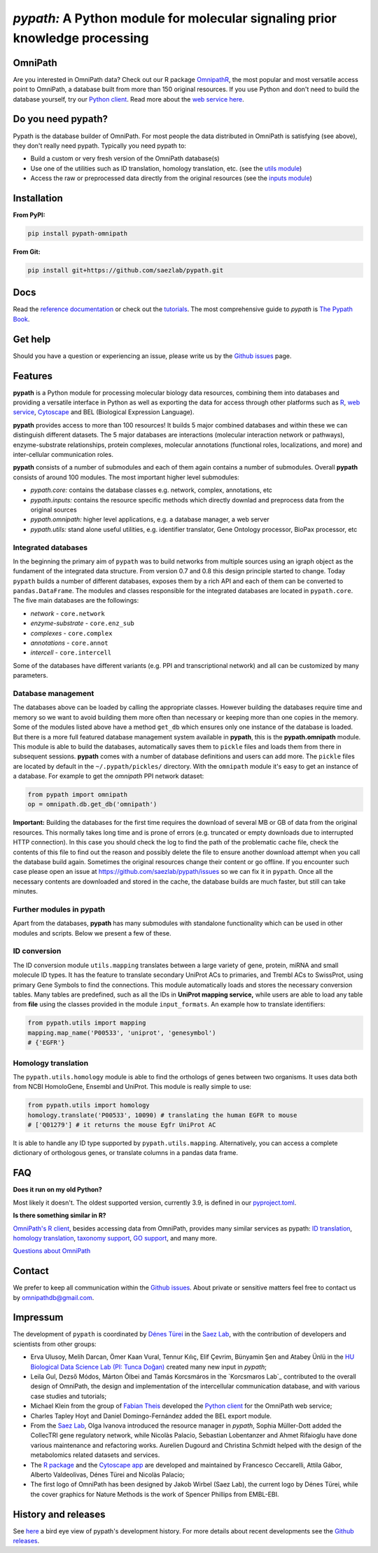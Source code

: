 ============================================================================
*pypath:* A Python module for molecular signaling prior knowledge processing
============================================================================

|Demo|

OmniPath
========

Are you interested in OmniPath data? Check out our R package OmnipathR_,
the most popular and most versatile access point to OmniPath, a database
built from more than 150 original resources. If you use Python and don't
need to build the database yourself, try our `Python client`_. Read more
about the `web service here`_.

.. _OmnipathR: https://r.omnipathdb.org
.. _`Python client`: https://github.com/saezlab/omnipath
.. _`web service here`: https://pypath.omnipathdb.org/webservice.html

Do you need pypath?
===================

Pypath is the database builder of OmniPath. For most people the data
distributed in OmniPath is satisfying (see above), they don't really need
pypath. Typically you need pypath to:

* Build a custom or very fresh version of the OmniPath database(s)
* Use one of the utilities such as ID translation, homology translation, etc.
  (see the `utils module`_)
* Access the raw or preprocessed data directly from the original resources
  (see the `inputs module`_)

.. _`utils module`: https://github.com/saezlab/pypath/tree/master/pypath/utils
.. _`inputs module`: https://github.com/saezlab/pypath/tree/master/pypath/inputs

Installation
============

**From PyPI:**

.. code:: bash

    pip install pypath-omnipath

**From Git:**

.. code:: bash

    pip install git+https://github.com/saezlab/pypath.git

Docs
====

Read the `reference documentation`_ or check out the tutorials_. The most
comprehensive guide to *pypath* is `The Pypath Book`_.

.. _`reference documentation`: https://pypath.omnipathdb.org/
.. _tutorials: https://workflows.omnipathdb.org/
.. _`The Pypath Book`: https://pypath.omnipathdb.org/notebooks/manual.html

Get help
========

Should you have a question or experiencing an issue, please write us by
the `Github issues`_ page.

Features
========

**pypath** is a Python module for processing molecular biology data resources,
combining them into databases and providing a versatile interface in Python
as well as exporting the data for access through other platforms such as
R_, `web service`_, Cytoscape_ and BEL (Biological Expression Language).

.. _R: https://r.omnipathdb.org/
.. _`web service`: https://omnipathdb.org/
.. _Cytoscape: https://apps.cytoscape.org/apps/omnipath

**pypath** provides access to more than 100 resources! It builds 5 major
combined databases and within these we can distinguish different datasets.
The 5 major databases are interactions (molecular interaction network or
pathways), enzyme-substrate relationships, protein complexes, molecular
annotations (functional roles, localizations, and more) and inter-cellular
communication roles.

**pypath** consists of a number of submodules and each of them again contains
a number of submodules. Overall **pypath** consists of around 100 modules.
The most important higher level submodules:

* *pypath.core:* contains the database classes e.g. network, complex,
  annotations, etc
* *pypath.inputs:* contains the resource specific methods which directly
  downlad and preprocess data from the original sources
* *pypath.omnipath:* higher level applications, e.g. a database manager, a
  web server
* *pypath.utils:* stand alone useful utilities, e.g. identifier translator,
  Gene Ontology processor, BioPax processor, etc

Integrated databases
--------------------

In the beginning the primary aim of ``pypath`` was to build networks from
multiple sources using an igraph object as the fundament of the integrated
data structure. From version 0.7 and 0.8 this design principle started to
change. Today ``pypath`` builds a number of different databases, exposes them
by a rich API and each of them can be converted to ``pandas.DataFrame``.
The modules and classes responsible for the integrated databases are located
in ``pypath.core``. The five main databases are the followings:

* *network* - ``core.network``
* *enzyme-substrate* - ``core.enz_sub``
* *complexes* - ``core.complex``
* *annotations* - ``core.annot``
* *intercell* - ``core.intercell``

Some of the databases have different variants (e.g. PPI and transcriptional
network) and all can be customized by many parameters.

Database management
-------------------

The databases above can be loaded by calling the appropriate classes.
However building the databases require time and memory so we want to avoid
building them more often than necessary or keeping more than one copies
in the memory. Some of the modules listed above have a method ``get_db``
which ensures only one instance of the database is loaded. But there is a
more full featured database management system available in **pypath**,
this is the **pypath.omnipath** module. This module is able to build the
databases, automatically saves them to ``pickle`` files and loads them from
there in subsequent sessions. **pypath** comes with a number of database
definitions and users can add more. The ``pickle`` files are located by
default in the ``~/.pypath/pickles/`` directory. With the ``omnipath``
module it's easy to get an instance of a database. For example to get the
`omnipath` PPI network dataset:

.. code:: python

    from pypath import omnipath
    op = omnipath.db.get_db('omnipath')

**Important:** Building the databases for the first time requires the
download of several MB or GB of data from the original resources. This
normally takes long time and is prone of errors (e.g. truncated or empty
downloads due to interrupted HTTP connection). In this case you should check
the log to find the path of the problematic cache file, check the contents
of this file to find out the reason and possibly delete the file to ensure
another download attempt when you call the database build again. Sometimes
the original resources change their content or go offline. If you encounter
such case please open an issue at https://github.com/saezlab/pypath/issues
so we can fix it in ``pypath``. Once all the necessary contents are
downloaded and stored in the cache, the database builds are much faster,
but still can take minutes.

Further modules in pypath
-------------------------

Apart from the databases, **pypath** has many submodules with standalone
functionality which can be used in other modules and scripts. Below we
present a few of these.

ID conversion
-------------

The ID conversion module ``utils.mapping`` translates between a large variety
of gene, protein, miRNA and small molecule ID types. It has the feature to
translate secondary UniProt ACs to primaries, and Trembl ACs to SwissProt,
using primary Gene Symbols to find the connections. This module automatically
loads and stores the necessary conversion tables. Many tables
are predefined, such as all the IDs in **UniProt mapping service,** while
users are able to load any table from **file** using the classes provided
in the module ``input_formats``. An example how to translate identifiers:

.. code:: python

    from pypath.utils import mapping
    mapping.map_name('P00533', 'uniprot', 'genesymbol')
    # {'EGFR'}


Homology translation
--------------------

The ``pypath.utils.homology`` module is able to find the orthologs of genes
between two organisms. It uses data both from NCBI HomoloGene, Ensembl and
UniProt. This module is really simple to use:

.. code:: python

    from pypath.utils import homology
    homology.translate('P00533', 10090) # translating the human EGFR to mouse
    # ['Q01279'] # it returns the mouse Egfr UniProt AC

It is able to handle any ID type supported by ``pypath.utils.mapping``.
Alternatively, you can access a complete dictionary of orthologous genes,
or translate columns in a pandas data frame.

FAQ
===

**Does it run on my old Python?**

Most likely it doesn't. The oldest supported version, currently 3.9, is
defined in our `pyproject.toml`_.

.. _`pyproject.toml`: https://github.com/saezlab/pypath/blob/master/pyproject.toml

**Is there something similar in R?**

`OmniPath's R client`_, besides accessing data from OmniPath, provides many
similar services as pypath: `ID translation`_, `homology translation`_,
`taxonomy support`_, `GO support`_, and many more.

.. _`OmniPath's R client`: https://r.omnipathdb.org
.. _`ID translation`: https://r.omnipathdb.org/reference/translate_ids.html
.. _`homology translation`: https://r.omnipathdb.org/reference/homologene_uniprot_orthology.html
.. _`taxonomy support`: https://r.omnipathdb.org/reference/ncbi_taxid.html
.. _`GO support`: https://r.omnipathdb.org/reference/go_annot_download.html

`Questions about OmniPath`_

.. _`Questions about OmniPath`: https://omnipathdb.org/#faq

Contact
=======

We prefer to keep all communication within the `Github issues`_. About private
or sensitive matters feel free to contact us by omnipathdb@gmail.com.

.. _`Github issues`: https://github.com/saezlab/pypath/issues

Impressum
=========

The development of ``pypath`` is coordinated by `Dénes Türei`_ in the
`Saez Lab`_, with the contribution of developers and scientists from
other groups:

* Erva Ulusoy, Melih Darcan, Ömer Kaan Vural, Tennur Kılıç, Elif Çevrim,
  Bünyamin Şen and Atabey Ünlü in the
  `HU Biological Data Science Lab (PI: Tunca Doğan)`_ created many new input
  in `pypath`;
* Leila Gul, Dezső Módos, Márton Ölbei and Tamás Korcsmáros in the
  `Korcsmaros Lab`_ contributed to the overall design of OmniPath, the
  design and implementation of the intercellular communication database,
  and with various case studies and tutorials;
* Michael Klein from the group of `Fabian Theis`_ developed the
  `Python client`_ for the OmniPath web service;
* Charles Tapley Hoyt and Daniel Domingo-Fernández added the BEL export
  module.
* From the `Saez Lab`_, Olga Ivanova introduced the resource manager in
  `pypath`, Sophia Müller-Dott added the CollecTRI gene regulatory network,
  while Nicolàs Palacio, Sebastian Lobentanzer and Ahmet Rifaioglu
  have done various maintenance and refactoring works. Aurelien Dugourd and
  Christina Schmidt helped with the design of the metabolomics related
  datasets and services.
* The `R package`_ and the `Cytoscape app`_ are developed and maintained by
  Francesco Ceccarelli, Attila Gábor, Alberto Valdeolivas, Dénes Türei and
  Nicolàs Palacio;
* The first logo of OmniPath has been designed by Jakob Wirbel (Saez Lab),
  the current logo by Dénes Türei, while the cover graphics for Nature Methods
  is the work of Spencer Phillips from EMBL-EBI.

.. _`Saez Lab`: https://saezlab.org/
.. _`HU Biological Data Science Lab (PI: Tunca Doğan)`: https://yunus.hacettepe.edu.tr/~tuncadogan/
.. _`Dénes Türei`: https://denes.omnipathdb.org/
.. _`R package`: https://r.omnipathdb.org
.. _`Cytoscape app`: https://apps.cytoscape.org/apps/omnipath
.. _`Fabian Theis`: https://www.helmholtz-munich.de/en/icb/research-groups/theis-lab/
.. _`Korcsmaros Group`: https://korcsmaroslab.org/

History and releases
====================

See here_ a bird eye view of pypath's development history. For more details
about recent developments see the `Github releases`_.

.. _here: https://pypath.omnipathdb.org/releasehistory.html
.. _`Github releases`: https://github.com/saezlab/pypath/releases

.. |Demo| image:: https://raw.githubusercontent.com/saezlab/pypath/master/docs/source/_static/img/pypath-demo.webp
